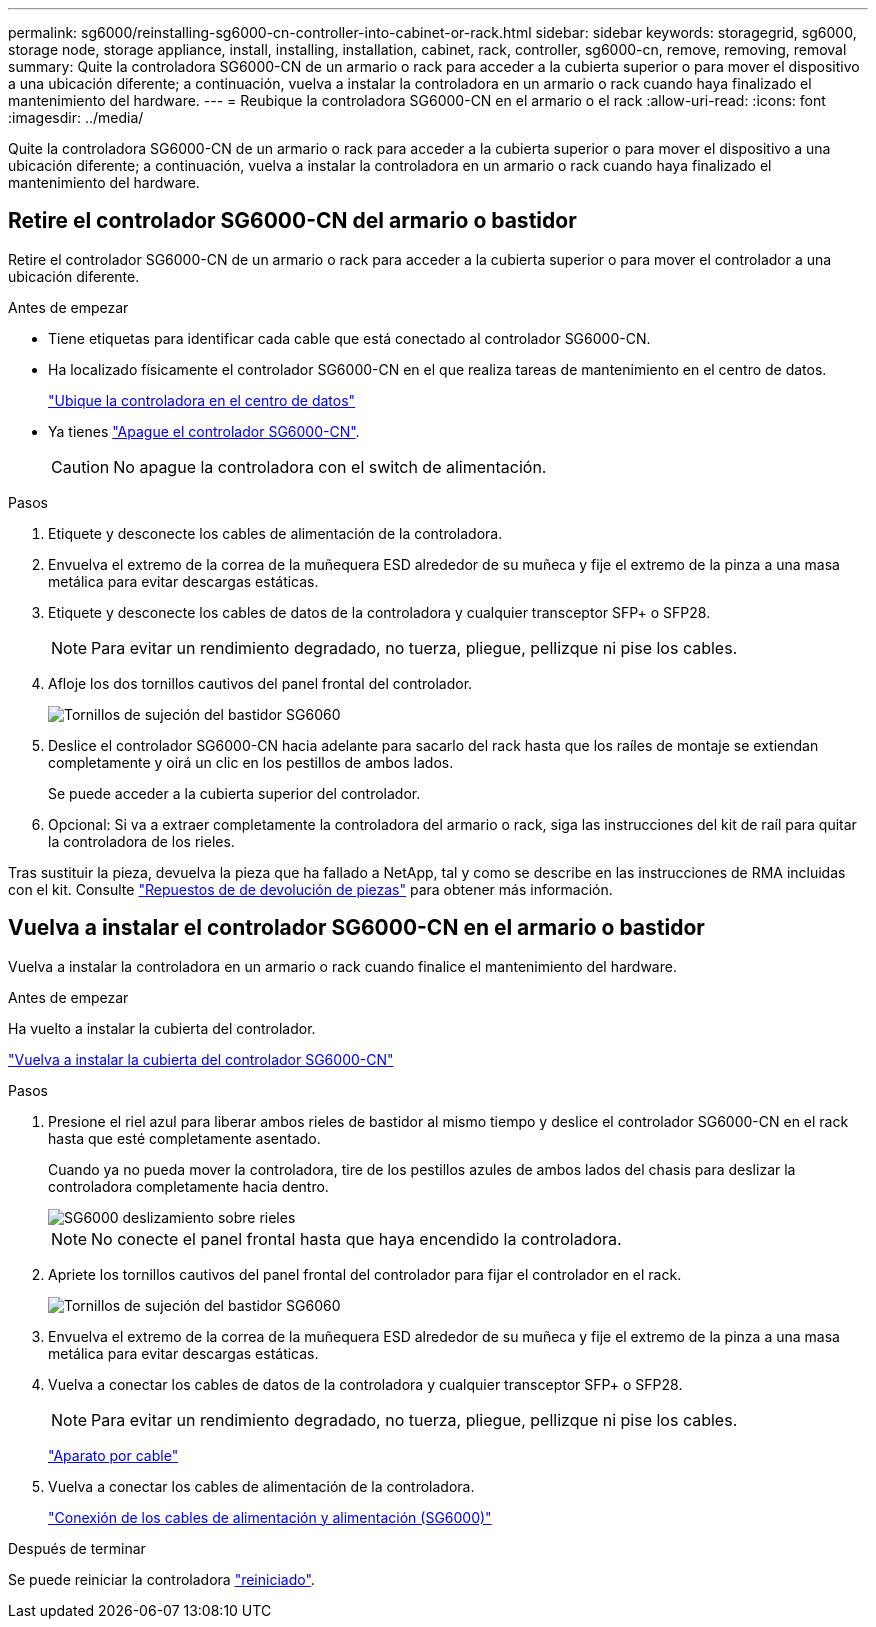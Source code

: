 ---
permalink: sg6000/reinstalling-sg6000-cn-controller-into-cabinet-or-rack.html 
sidebar: sidebar 
keywords: storagegrid, sg6000, storage node, storage appliance, install, installing, installation, cabinet, rack, controller, sg6000-cn, remove, removing, removal 
summary: Quite la controladora SG6000-CN de un armario o rack para acceder a la cubierta superior o para mover el dispositivo a una ubicación diferente; a continuación, vuelva a instalar la controladora en un armario o rack cuando haya finalizado el mantenimiento del hardware. 
---
= Reubique la controladora SG6000-CN en el armario o el rack
:allow-uri-read: 
:icons: font
:imagesdir: ../media/


[role="lead"]
Quite la controladora SG6000-CN de un armario o rack para acceder a la cubierta superior o para mover el dispositivo a una ubicación diferente; a continuación, vuelva a instalar la controladora en un armario o rack cuando haya finalizado el mantenimiento del hardware.



== Retire el controlador SG6000-CN del armario o bastidor

Retire el controlador SG6000-CN de un armario o rack para acceder a la cubierta superior o para mover el controlador a una ubicación diferente.

.Antes de empezar
* Tiene etiquetas para identificar cada cable que está conectado al controlador SG6000-CN.
* Ha localizado físicamente el controlador SG6000-CN en el que realiza tareas de mantenimiento en el centro de datos.
+
link:locating-controller-in-data-center.html["Ubique la controladora en el centro de datos"]

* Ya tienes link:power-sg6000-cn-controller-off-on.html#shut-down-sg6000-cn-controller["Apague el controlador SG6000-CN"].
+

CAUTION: No apague la controladora con el switch de alimentación.



.Pasos
. Etiquete y desconecte los cables de alimentación de la controladora.
. Envuelva el extremo de la correa de la muñequera ESD alrededor de su muñeca y fije el extremo de la pinza a una masa metálica para evitar descargas estáticas.
. Etiquete y desconecte los cables de datos de la controladora y cualquier transceptor SFP+ o SFP28.
+

NOTE: Para evitar un rendimiento degradado, no tuerza, pliegue, pellizque ni pise los cables.

. Afloje los dos tornillos cautivos del panel frontal del controlador.
+
image::../media/sg6060_rack_retaining_screws.png[Tornillos de sujeción del bastidor SG6060]

. Deslice el controlador SG6000-CN hacia adelante para sacarlo del rack hasta que los raíles de montaje se extiendan completamente y oirá un clic en los pestillos de ambos lados.
+
Se puede acceder a la cubierta superior del controlador.

. Opcional: Si va a extraer completamente la controladora del armario o rack, siga las instrucciones del kit de raíl para quitar la controladora de los rieles.


Tras sustituir la pieza, devuelva la pieza que ha fallado a NetApp, tal y como se describe en las instrucciones de RMA incluidas con el kit. Consulte https://mysupport.netapp.com/site/info/rma["Repuestos de  de devolución de piezas"^] para obtener más información.



== Vuelva a instalar el controlador SG6000-CN en el armario o bastidor

Vuelva a instalar la controladora en un armario o rack cuando finalice el mantenimiento del hardware.

.Antes de empezar
Ha vuelto a instalar la cubierta del controlador.

link:reinstalling-sg6000-cn-controller-cover.html["Vuelva a instalar la cubierta del controlador SG6000-CN"]

.Pasos
. Presione el riel azul para liberar ambos rieles de bastidor al mismo tiempo y deslice el controlador SG6000-CN en el rack hasta que esté completamente asentado.
+
Cuando ya no pueda mover la controladora, tire de los pestillos azules de ambos lados del chasis para deslizar la controladora completamente hacia dentro.

+
image::../media/sg6000_cn_rails_blue_button.gif[SG6000 deslizamiento sobre rieles]

+

NOTE: No conecte el panel frontal hasta que haya encendido la controladora.

. Apriete los tornillos cautivos del panel frontal del controlador para fijar el controlador en el rack.
+
image::../media/sg6060_rack_retaining_screws.png[Tornillos de sujeción del bastidor SG6060]

. Envuelva el extremo de la correa de la muñequera ESD alrededor de su muñeca y fije el extremo de la pinza a una masa metálica para evitar descargas estáticas.
. Vuelva a conectar los cables de datos de la controladora y cualquier transceptor SFP+ o SFP28.
+

NOTE: Para evitar un rendimiento degradado, no tuerza, pliegue, pellizque ni pise los cables.

+
link:../installconfig/cabling-appliance.html["Aparato por cable"]

. Vuelva a conectar los cables de alimentación de la controladora.
+
link:../installconfig/connecting-power-cords-and-applying-power.html["Conexión de los cables de alimentación y alimentación (SG6000)"]



.Después de terminar
Se puede reiniciar la controladora link:power-sg6000-cn-controller-off-on.html#power-on-sg6000-cn-controller-and-verify-operation["reiniciado"].
